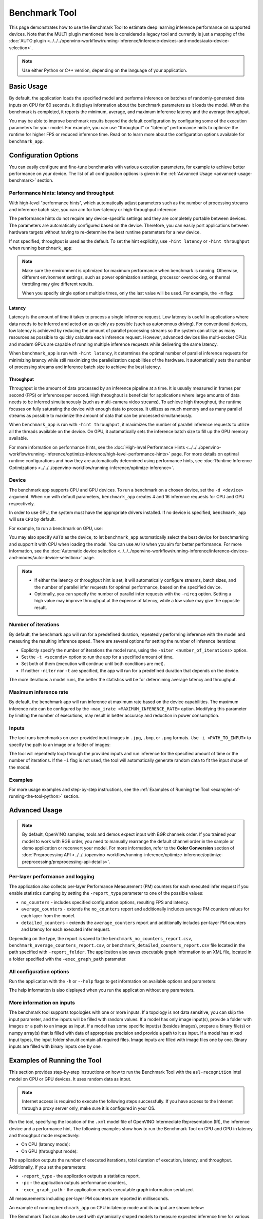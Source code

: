 Benchmark Tool
====================


.. meta::
   :description: Learn how to use the Benchmark Tool (Python, C++) to
                 estimate deep learning inference performance on supported
                 devices.


This page demonstrates how to use the Benchmark Tool to estimate deep learning inference
performance on supported devices. Note that the MULTI plugin mentioned here is considered
a legacy tool and currently is just a mapping of the
:doc:`AUTO plugin <../../../openvino-workflow/running-inference/inference-devices-and-modes/auto-device-selection>`.

.. note::

   Use either Python or C++ version, depending on the language of your application.


Basic Usage
####################

.. tab-set::

   .. tab-item:: Python
      :sync: python

      The Python ``benchmark_app`` is automatically installed when you install OpenVINO
      using :doc:`PyPI <../../../get-started/install-openvino/install-openvino-pip>`.
      Before running ``benchmark_app``, make sure the ``openvino_env`` virtual
      environment is activated, and navigate to the directory where your model is located.

      The benchmark application works with models in the OpenVINO IR
      (``model.xml`` and ``model.bin``) and ONNX (``model.onnx``) formats.
      Make sure to :doc:`convert your models <../../../openvino-workflow/model-preparation/convert-model-to-ir>`
      if necessary.

      To run a benchmark with default options on a model, use the following command:

      .. code-block:: sh

         benchmark_app -m model.xml

   .. tab-item:: C++
      :sync: cpp

      To use the C++ ``benchmark_app``, you must first build it following the
      :ref:`Build the Sample Applications <build-samples>` instructions and
      then set up paths and environment variables by following the
      :doc:`Get Ready for Running the Sample Applications <../openvino-samples>`
      instructions. Navigate to the directory where the ``benchmark_app`` C++ sample binary was built.

      .. note::

         If you installed OpenVINO Runtime using PyPI or Anaconda Cloud, only the
         :doc:`Benchmark Python Tool <benchmark-tool>` is available,
         and you should follow the usage instructions on that page instead.

      The benchmark application works with models in the OpenVINO IR, TensorFlow,
      TensorFlow Lite, PaddlePaddle, PyTorch and ONNX formats. If you need it,
      OpenVINO also allows you to :doc:`convert your models <../../../openvino-workflow/model-preparation/convert-model-to-ir>`.

      To run a benchmark with default options on a model, use the following command:

      .. code-block:: sh

         ./benchmark_app -m model.xml


By default, the application loads the specified model and performs
inference on batches of randomly-generated data inputs on CPU for 60 seconds.
It displays information about the benchmark parameters as it loads the model.
When the benchmark is completed, it reports the minimum, average, and maximum inference
latency and the average throughput.

You may be able to improve benchmark results beyond the default configuration by
configuring some of the execution parameters for your model. For example, you can
use "throughput" or "latency" performance hints to optimize the runtime for higher
FPS or reduced inference time. Read on to learn more about the configuration
options available for ``benchmark_app``.

Configuration Options
#####################

You can easily configure and fine-tune benchmarks with various execution parameters,
for example to achieve better performance on your device. The list of all configuration options
is given in the :ref:`Advanced Usage <advanced-usage-benchmark>` section.

Performance hints: latency and throughput
+++++++++++++++++++++++++++++++++++++++++

With high-level "performance hints", which automatically adjust parameters such as the
number of processing streams and inference batch size, you can aim for low-latency
or high-throughput inference.

The performance hints do not require any device-specific settings and they are
completely portable between devices. The parameters are automatically configured
based on the device. Therefore, you can easily port applications between hardware targets
without having to re-determine the best runtime parameters for a new device.

If not specified, throughput is used as the default. To set the hint explicitly,
use ``-hint latency`` or ``-hint throughput`` when running ``benchmark_app``:

.. tab-set::

   .. tab-item:: Python
      :sync: python

      .. code-block:: console

         benchmark_app -m model.xml -hint latency
         benchmark_app -m model.xml -hint throughput

   .. tab-item:: C++
      :sync: cpp

      .. code-block:: console

         ./benchmark_app -m model.xml -hint latency
         ./benchmark_app -m model.xml -hint throughput

.. note::

   Make sure the environment is optimized for maximum performance when benchmark is running.
   Otherwise, different environment settings, such as power optimization settings, processor
   overclocking, or thermal throttling may give different results.

   When you specify single options multiple times, only the last value will be used.
   For example, the ``-m`` flag:

   .. tab-set::

      .. tab-item:: Python
         :sync: python

         .. code-block:: console

            benchmark_app -m model.xml -m model2.xml

      .. tab-item:: C++
         :sync: cpp

         .. code-block:: console

            ./benchmark_app -m model.xml -m model2.xml



Latency
--------------------

Latency is the amount of time it takes to process a single inference request.
Low latency is useful in applications where data needs to be inferred and acted on
as quickly as possible (such as autonomous driving). For conventional
devices, low latency is achieved by reducing the amount of parallel processing
streams so the system can utilize as many resources as possible to quickly calculate
each inference request. However, advanced devices like multi-socket CPUs and modern
GPUs are capable of running multiple inference requests while delivering the same latency.

When ``benchmark_app`` is run with ``-hint latency``, it determines the optimal number
of parallel inference requests for minimizing latency while still maximizing the
parallelization capabilities of the hardware. It automatically sets the number of
processing streams and inference batch size to achieve the best latency.

Throughput
--------------------

Throughput is the amount of data processed by an inference pipeline at a time.
It is usually measured in frames per second (FPS) or inferences per second. High
throughput is beneficial for applications where large amounts of data needs to be
inferred simultaneously (such as multi-camera video streams). To achieve high
throughput, the runtime focuses on fully saturating the device with enough data
to process. It utilizes as much memory and as many parallel streams as possible
to maximize the amount of data that can be processed simultaneously.

When ``benchmark_app`` is run with ``-hint throughput``, it maximizes the number of
parallel inference requests to utilize all the threads available on the device.
On GPU, it automatically sets the inference batch size to fill up the GPU memory available.

For more information on performance hints, see the
:doc:`High-level Performance Hints <../../../openvino-workflow/running-inference/optimize-inference/high-level-performance-hints>` page.
For more details on optimal runtime configurations and how they are automatically
determined using performance hints, see
:doc:`Runtime Inference Optimizations <../../../openvino-workflow/running-inference/optimize-inference>`.


Device
++++++++++++++++++++

The benchmark app supports CPU and GPU devices. To run a benchmark on a chosen device,
set the ``-d <device>`` argument. When run with default parameters, ``benchmark_app``
creates 4 and 16 inference requests for CPU and GPU respectively.

In order to use GPU, the system must have the appropriate drivers installed. If no
device is specified, ``benchmark_app`` will use ``CPU`` by default.

For example, to run a benchmark on GPU, use:

.. tab-set::

   .. tab-item:: Python
      :sync: python

      .. code-block:: console

         benchmark_app -m model.xml -d GPU

   .. tab-item:: C++
      :sync: cpp

      .. code-block:: console

         ./benchmark_app -m model.xml -d GPU


You may also specify ``AUTO`` as the device, to let ``benchmark_app``
automatically select the best device for benchmarking and support it with
CPU when loading the model. You can use ``AUTO`` when you aim for better performance.
For more information, see the
:doc:`Automatic device selection <../../../openvino-workflow/running-inference/inference-devices-and-modes/auto-device-selection>` page.

.. note::

   * If either the latency or throughput hint is set, it will automatically configure streams,
     batch sizes, and the number of parallel infer requests for optimal performance,
     based on the specified device.

   * Optionally, you can specify the number of parallel infer requests with the ``-nireq``
     option. Setting a high value may improve throughput at the expense
     of latency, while a low value may give the opposite result.

Number of iterations
++++++++++++++++++++

By default, the benchmark app will run for a predefined duration, repeatedly
performing inference with the model and measuring the resulting inference speed.
There are several options for setting the number of inference iterations:

* Explicitly specify the number of iterations the model runs, using the
  ``-niter <number_of_iterations>`` option.
* Set the ``-t <seconds>`` option to run the app for a specified amount of time.
* Set both of them (execution will continue until both conditions are met).
* If neither ``-niter`` nor ``-t`` are specified, the app will run for a
  predefined duration that depends on the device.

The more iterations a model runs, the better the statistics will be for determining
average latency and throughput.

Maximum inference rate
++++++++++++++++++++++

By default, the benchmark app will run inference at maximum rate based on the device capabilities.
The maximum inference rate can be configured by the ``-max_irate <MAXIMUM_INFERENCE_RATE>`` option.
Modifying this parameter by limiting the number of executions, may result in
better accuracy and reduction in power consumption.


Inputs
++++++++++++++++++++

The tool runs benchmarks on user-provided input images in
``.jpg``, ``.bmp``, or ``.png`` formats. Use ``-i <PATH_TO_INPUT>`` to specify
the path to an image or a folder of images:

.. tab-set::

   .. tab-item:: Python
      :sync: python

      .. code-block:: console

         benchmark_app -m model.xml -i test1.jpg

   .. tab-item:: C++
      :sync: cpp

      .. code-block:: sh

         ./benchmark_app -m model.xml -i test1.jpg


The tool will repeatedly loop through the provided inputs and run inference
for the specified amount of time or the number of iterations. If the ``-i``
flag is not used, the tool will automatically generate random data to fit the
input shape of the model.

Examples
++++++++++++++++++++

For more usage examples and step-by-step instructions,
see the :ref:`Examples of Running the Tool <examples-of-running-the-tool-python>` section.

.. _advanced-usage-benchmark:

Advanced Usage
####################

.. note::

   By default, OpenVINO samples, tools and demos expect input with BGR channels
   order. If you trained your model to work with RGB order, you need to manually
   rearrange the default channel order in the sample or demo application or reconvert
   your model.
   For more information, refer to the **Color Conversion** section of
   :doc:`Preprocessing API <../../../openvino-workflow/running-inference/optimize-inference/optimize-preprocessing/preprocessing-api-details>`.

Per-layer performance and logging
+++++++++++++++++++++++++++++++++

The application also collects per-layer Performance Measurement (PM) counters for
each executed infer request if you enable statistics dumping by setting the
``-report_type`` parameter to one of the possible values:

* ``no_counters`` - includes specified configuration options, resulting FPS and latency.
* ``average_counters`` - extends the ``no_counters`` report and additionally
  includes average PM counters values for each layer from the model.
* ``detailed_counters`` - extends the ``average_counters`` report and
  additionally includes per-layer PM counters and latency for each executed infer request.

Depending on the type, the report is saved to the ``benchmark_no_counters_report.csv``,
``benchmark_average_counters_report.csv``, or ``benchmark_detailed_counters_report.csv``
file located in the path specified with ``-report_folder``. The application also
saves executable graph information to an XML file, located in a folder
specified with the ``-exec_graph_path`` parameter.

.. _all-configuration-options-python-benchmark:

All configuration options
+++++++++++++++++++++++++

Run the application with the ``-h`` or ``--help`` flags to get information on
available options and parameters:

.. tab-set::

   .. tab-item:: Python
      :sync: python

      .. scrollbox::

         .. code-block:: sh

            [Step 1/11] Parsing and validating input arguments
            [ INFO ] Parsing input parameters
            usage: benchmark_app.py [-h [HELP]] [-i PATHS_TO_INPUT [PATHS_TO_INPUT ...]] -m PATH_TO_MODEL [-d TARGET_DEVICE]
                                    [-hint {throughput,cumulative_throughput,latency,none}] [-niter NUMBER_ITERATIONS] [-max_irate MAXIMUM_INFERENCE_RATE] [-t TIME] [-b BATCH_SIZE] [-shape SHAPE]
                                    [-data_shape DATA_SHAPE] [-layout LAYOUT] [-extensions EXTENSIONS] [-c PATH_TO_CLDNN_CONFIG] [-cdir CACHE_DIR] [-lfile [LOAD_FROM_FILE]]
                                    [-api {sync,async}] [-nireq NUMBER_INFER_REQUESTS] [-nstreams NUMBER_STREAMS] [-inference_only [INFERENCE_ONLY]]
                                    [-infer_precision INFER_PRECISION] [-ip {bool,f16,f32,f64,i8,i16,i32,i64,u8,u16,u32,u64}]
                                    [-op {bool,f16,f32,f64,i8,i16,i32,i64,u8,u16,u32,u64}] [-iop INPUT_OUTPUT_PRECISION] [--mean_values [R,G,B]] [--scale_values [R,G,B]]
                                    [-nthreads NUMBER_THREADS] [-pin {YES,NO}] [-latency_percentile LATENCY_PERCENTILE]
                                    [-report_type {no_counters,average_counters,detailed_counters}] [-report_folder REPORT_FOLDER] [-pc [PERF_COUNTS]]
                                    [-pcsort {no_sort,sort,simple_sort}] [-pcseq [PCSEQ]] [-exec_graph_path EXEC_GRAPH_PATH] [-dump_config DUMP_CONFIG] [-load_config LOAD_CONFIG]

            Options:
              -h [HELP], --help [HELP]
                                    Show this help message and exit.

              -i PATHS_TO_INPUT [PATHS_TO_INPUT ...], --paths_to_input PATHS_TO_INPUT [PATHS_TO_INPUT ...]
                                    Optional. Path to a folder with images and/or binaries or to specific image or binary file.It is also allowed to map files to model inputs:
                                    input_1:file_1/dir1,file_2/dir2,input_4:file_4/dir4 input_2:file_3/dir3 Currently supported data types: bin, npy. If OPENCV is enabled, this
                                    functionalityis extended with the following data types: bmp, dib, jpeg, jpg, jpe, jp2, png, pbm, pgm, ppm, sr, ras, tiff, tif.

              -m PATH_TO_MODEL, --path_to_model PATH_TO_MODEL
                                    Required. Path to an .xml/.onnx file with a trained model or to a .blob file with a trained compiled model.

              -d TARGET_DEVICE, --target_device TARGET_DEVICE
                                     Optional. Specify a target device to infer on (the list of available devices is shown below). Default value is CPU. Use '-d HETERO:<comma
                                     separated devices list>' format to specify HETERO plugin. Use '-d AUTO[:<comma separated devices list>]' format to let the Auto plugin pick the
                                     best device or execute across multiple devices. The application looks for a suitable plugin for the specified device.

              -hint {throughput,cumulative_throughput,latency,none}, --perf_hint {throughput,cumulative_throughput,latency,none}
                                    Optional. Performance hint (latency or throughput or cumulative_throughput or none). Performance hint allows the OpenVINO device to select the
                                    right model-specific settings. 'throughput': device performance mode will be set to THROUGHPUT. 'cumulative_throughput': device performance
                                    mode will be set to CUMULATIVE_THROUGHPUT. 'latency': device performance mode will be set to LATENCY. 'none': no device performance mode will
                                    be set. Using explicit 'nstreams' or other device-specific options, please set hint to 'none'

              -niter NUMBER_ITERATIONS, --number_iterations NUMBER_ITERATIONS
                                    Optional. Number of iterations. If not specified, the number of iterations is calculated depending on a device.

              -t TIME, --time TIME  Optional. Time in seconds to execute topology.

              -api {sync,async}, --api_type {sync,async}
                                    Optional. Enable using sync/async API. When hint is throughput, default value is async. When hint is latency, default value is sync.


            Input shapes:
              -b BATCH_SIZE, --batch_size BATCH_SIZE
                                    Optional. Batch size value. If not specified, the batch size value is determined from Intermediate Representation

              -shape SHAPE          Optional. Set shape for input. For example, "input1[1,3,224,224],input2[1,4]" or "[1,3,224,224]" in case of one input size. This parameter
                                    affect model Parameter shape, can be dynamic. For dynamic dimesions use symbol `?`, `-1` or range `low.. up`.

              -data_shape DATA_SHAPE
                                    Optional. Optional if model shapes are all static (original ones or set by -shape).Required if at least one input shape is dynamic and input
                                    images are not provided.Set shape for input tensors. For example, "input1[1,3,224,224][1,3,448,448],input2[1,4][1,8]" or
                                    "[1,3,224,224][1,3,448,448] in case of one input size.

              -layout LAYOUT        Optional. Prompts how model layouts should be treated by application. For example, "input1[NCHW],input2[NC]" or "[NCHW]" in case of one input
                                    size.


            Advanced options:
              -extensions EXTENSIONS, --extensions EXTENSIONS
                                    Optional. Path or a comma-separated list of paths to libraries (.so or .dll) with extensions.

              -c PATH_TO_CLDNN_CONFIG, --path_to_cldnn_config PATH_TO_CLDNN_CONFIG
                                    Optional. Required for GPU custom kernels. Absolute path to an .xml file with the kernels description.

              -cdir CACHE_DIR, --cache_dir CACHE_DIR
                                    Optional. Enable model caching to specified directory

              -lfile [LOAD_FROM_FILE], --load_from_file [LOAD_FROM_FILE]
                                    Optional. Loads model from file directly without read_model.

              -nireq NUMBER_INFER_REQUESTS, --number_infer_requests NUMBER_INFER_REQUESTS
                                    Optional. Number of infer requests. Default value is determined automatically for device.

              -nstreams NUMBER_STREAMS, --number_streams NUMBER_STREAMS
                                    Optional. Number of streams to use for inference on the CPU/GPU (for HETERO and MULTI device cases use format
                                    <device1>:<nstreams1>,<device2>:<nstreams2> or just <nstreams>). Default value is determined automatically for a device. Please note that
                                    although the automatic selection usually provides a reasonable performance, it still may be non - optimal for some cases, especially for very
                                    small models. Also, using nstreams>1 is inherently throughput-oriented option, while for the best-latency estimations the number of streams
                                    should be set to 1. See samples README for more details.

              -inference_only [INFERENCE_ONLY], --inference_only [INFERENCE_ONLY]
                                    Optional. If true inputs filling only once before measurements (default for static models), else inputs filling is included into loop
                                    measurement (default for dynamic models)

              -infer_precision INFER_PRECISION
                                    Optional. Specifies the inference precision. Example #1: '-infer_precision bf16'. Example #2: '-infer_precision CPU:bf16,GPU:f32'

              -exec_graph_path EXEC_GRAPH_PATH, --exec_graph_path EXEC_GRAPH_PATH
                                    Optional. Path to a file where to store executable graph information serialized.


            Preprocessing options:
              -ip {bool,f16,f32,f64,i8,i16,i32,i64,u8,u16,u32,u64}, --input_precision {bool,f16,f32,f64,i8,i16,i32,i64,u8,u16,u32,u64}
                                    Optional. Specifies precision for all input layers of the model.

              -op {bool,f16,f32,f64,i8,i16,i32,i64,u8,u16,u32,u64}, --output_precision {bool,f16,f32,f64,i8,i16,i32,i64,u8,u16,u32,u64}
                                    Optional. Specifies precision for all output layers of the model.

              -iop INPUT_OUTPUT_PRECISION, --input_output_precision INPUT_OUTPUT_PRECISION
                                    Optional. Specifies precision for input and output layers by name. Example: -iop "input:f16, output:f16". Notice that quotes are required.
                                    Overwrites precision from ip and op options for specified layers.

              --mean_values [R,G,B]
                                    Optional. Mean values to be used for the input image per channel. Values to be provided in the [R,G,B] format. Can be defined for desired input
                                    of the model, for example: "--mean_values data[255,255,255],info[255,255,255]". The exact meaning and order of channels depend on how the
                                    original model was trained. Applying the values affects performance and may cause type conversion

              --scale_values [R,G,B]
                                    Optional. Scale values to be used for the input image per channel. Values are provided in the [R,G,B] format. Can be defined for desired input
                                    of the model, for example: "--scale_values data[255,255,255],info[255,255,255]". The exact meaning and order of channels depend on how the
                                    original model was trained. If both --mean_values and --scale_values are specified, the mean is subtracted first and then scale is applied
                                    regardless of the order of options in command line. Applying the values affects performance and may cause type conversion


            Device-specific performance options:
              -nthreads NUMBER_THREADS, --number_threads NUMBER_THREADS
                                    Number of threads to use for inference on the CPU (including HETERO and MULTI cases).

              -pin {YES,NO}, --infer_threads_pinning {YES,NO}
                                    Optional. Enable threads->cores pinning for CPU-involved inference.


            Statistics dumping options:
              -latency_percentile LATENCY_PERCENTILE, --latency_percentile LATENCY_PERCENTILE
                                    Optional. Defines the percentile to be reported in latency metric. The valid range is [1, 100]. The default value is 50 (median).

              -report_type {no_counters,average_counters,detailed_counters}, --report_type {no_counters,average_counters,detailed_counters}
                                    Optional. Enable collecting statistics report. "no_counters" report contains configuration options specified, resulting FPS and latency.
                                    "average_counters" report extends "no_counters" report and additionally includes average PM counters values for each layer from the model.
                                    "detailed_counters" report extends "average_counters" report and additionally includes per-layer PM counters and latency for each executed
                                    infer request.

              -report_folder REPORT_FOLDER, --report_folder REPORT_FOLDER
                                    Optional. Path to a folder where statistics report is stored.

               -json_stats [JSON_STATS], --json_stats [JSON_STATS]
                                    Optional. Enables JSON-based statistics output (by default reporting system will use CSV format). Should be used together with -report_folder option.

              -pc [PERF_COUNTS], --perf_counts [PERF_COUNTS]
                                    Optional. Report performance counters.

              -pcsort {no_sort,sort,simple_sort}, --perf_counts_sort {no_sort,sort,simple_sort}
                                    Optional. Report performance counters and analysis the sort hotpoint opts. sort: Analysis opts time cost, print by hotpoint order no_sort:
                                    Analysis opts time cost, print by normal order simple_sort: Analysis opts time cost, only print EXECUTED opts by normal order

              -pcseq [PCSEQ], --pcseq [PCSEQ]
                                    Optional. Report latencies for each shape in -data_shape sequence.

              -dump_config DUMP_CONFIG
                                    Optional. Path to JSON file to dump OpenVINO parameters, which were set by application.

              -load_config LOAD_CONFIG
                                    Optional. Path to JSON file to load custom OpenVINO parameters.
                                    Please note, command line parameters have higher priority then parameters from configuration file.
                                    Example 1: a simple JSON file for HW device with primary properties.
                                           {
                                              "CPU": {"NUM_STREAMS": "3", "PERF_COUNT": "NO"}
                                           }
                                    Example 2: a simple JSON file for meta device(AUTO/MULTI) with HW device properties.
                                           {
                                             "AUTO": {
                                                "PERFORMANCE_HINT": "THROUGHPUT",
                                                "PERF_COUNT": "NO",
                                                "DEVICE_PROPERTIES": "{CPU:{INFERENCE_PRECISION_HINT:f32,NUM_STREAMS:3},GPU:{INFERENCE_PRECISION_HINT:f32,NUM_STREAMS:5}}"
                                             }
                                           }


   .. tab-item:: C++
      :sync: cpp

      .. scrollbox::

         .. code-block:: sh
            :force:

            [Step 1/11] Parsing and validating input arguments
            [ INFO ] Parsing input parameters
            usage: benchmark_app [OPTION]

            Options:
                -h, --help                    Print the usage message
                -m  <path>                    Required. Path to an .xml/.onnx file with a trained model or to a .blob files with a trained compiled model.
                -i  <path>                    Optional. Path to a folder with images and/or binaries or to specific image or binary file.
                                          In case of dynamic shapes models with several inputs provide the same number of files for each input (except cases with single file for any input)   :"input1:1.jpg input2:1.bin", "input1:1.bin,2.bin input2:3.bin input3:4.bin,5.bin ". Also you can pass specific keys for inputs: "random" - for    fillling input with random data, "image_info" - for filling input with image size.
                                          You should specify either one files set to be used for all inputs (without providing input names) or separate files sets for every input of model    (providing inputs names).
                                          Currently supported data types: bmp, bin, npy.
                                          If OPENCV is enabled, this functionality is extended with the following data types:
                                          dib, jpeg, jpg, jpe, jp2, png, pbm, pgm, ppm, sr, ras, tiff, tif.
                -d  <device>                  Optional. Specify a target device to infer on (the list of available devices is shown below). Default value is CPU. Use "-d    HETERO:<comma-separated_devices_list>" format to specify HETERO plugin. Use "-d AUTO[:<comma-separated_devices_list>]" format to let the Auto plugin pick the best device or execute across multiple devices. The application looks for a suitable plugin for the specified device.
                -hint  <performance hint> (latency or throughput or cumulative_throughput or none)   Optional. Performance hint allows the OpenVINO device to select the right model-specific    settings.
                                           'throughput' or 'tput': device performance mode will be set to THROUGHPUT.
                                           'cumulative_throughput' or 'ctput': device performance mode will be set to CUMULATIVE_THROUGHPUT.
                                           'latency': device performance mode will be set to LATENCY.
                                           'none': no device performance mode will be set.
                                          Using explicit 'nstreams' or other device-specific options, please set hint to 'none'
                -niter  <integer>             Optional. Number of iterations. If not specified, the number of iterations is calculated depending on a device.
                -max_irate <float>            Optional. Maximum inference rate by frame per second.
                                          If not specified, default value is 0, the inference will run at maximium rate depending on a device capabilities.
                                          Tweaking this value allow better accuracy in power usage measurement by limiting the execution.
                -t                            Optional. Time in seconds to execute topology.

            Input shapes
                -b  <integer>                 Optional. Batch size value. If not specified, the batch size value is determined from Intermediate Representation.
                -shape                        Optional. Set shape for model input. For example, "input1[1,3,224,224],input2[1,4]" or "[1,3,224,224]" in case of one input size. This parameter    affect model input shape and can be dynamic. For dynamic dimensions use symbol `?` or '-1'. Ex. [?,3,?,?]. For bounded dimensions specify range 'min..max'. Ex. [1..10,3,?,?].
                -data_shape                   Required for models with dynamic shapes. Set shape for input blobs. In case of one input size: "[1,3,224,224]" or "input1[1,3,224,224],input2[1,4]   ". In case of several input sizes provide the same number for each input (except cases with single shape for any input): "[1,3,128,128][3,3,128,128][1,3,320,320]", "input1[1,1,   128,128][1,1,256,256],input2[80,1]" or "input1[1,192][1,384],input2[1,192][1,384],input3[1,192][1,384],input4[1,192][1,384]". If model shapes are all static specifying the    option will cause an exception.
                -layout                       Optional. Prompts how model layouts should be treated by application. For example, "input1[NCHW],input2[NC]" or "[NCHW]" in case of one input size.

            Advanced options
                -extensions  <absolute_path>  Required for custom layers (extensions). Absolute path to a shared library with the kernels implementations.
                -c  <absolute_path>           Required for GPU custom kernels. Absolute path to an .xml file with the kernels description.
                -cache_dir  <path>            Optional. Enables caching of loaded models to specified directory. List of devices which support caching is shown at the end of this message.
                -load_from_file               Optional. Loads model from file directly without read_model. All CNNNetwork options (like re-shape) will be ignored
                -api <sync/async>             Optional. Enable Sync/Async API. When hint is throughput, default value is "async". When hint is latency, default value is "sync".
                -nireq  <integer>             Optional. Number of infer requests. Default value is determined automatically for device.
                -nstreams  <integer>          Optional. Number of streams to use for inference on the CPU or GPU devices (for HETERO and MULTI device cases use format <dev1>:<nstreams1>,   <dev2>:<nstreams2> or just <nstreams>). Default value is determined automatically for a device.Please note that although the automatic selection usually provides a reasonable    performance, it still may be non - optimal for some cases, especially for very small models. See sample's README for more details. Also, using nstreams>1 is inherently    throughput-oriented option, while for the best-latency estimations the number of streams should be set to 1.
                -inference_only         Optional. Measure only inference stage. Default option for static models. Dynamic models are measured in full mode which includes inputs setup stage,    inference only mode available for them with single input data shape only. To enable full mode for static models pass "false" value to this argument: ex. "-inference_only=false".
                -infer_precision        Optional. Specifies the inference precision. Example #1: '-infer_precision bf16'. Example #2: '-infer_precision CPU:bf16,GPU:f32'
                -no_warmup                    Optional. Skip warmup inference. Useful for benchmarking purposes in simulated environments. Otherwise, not recommended.


            Preprocessing options:
                -ip   <value>           Optional. Specifies precision for all input layers of the model.
                -op   <value>           Optional. Specifies precision for all output layers of the model.
                -iop  <value>           Optional. Specifies precision for input and output layers by name.
                                                         Example: -iop "input:f16, output:f16".
                                                         Notice that quotes are required.
                                                         Overwrites precision from ip and op options for specified layers.
                -mean_values   [R,G,B]  Optional. Mean values to be used for the input image per channel. Values to be provided in the [R,G,B] format. Can be defined for desired input of the    model, for example: "--mean_values data[255,255,255],info[255,255,255]". The exact meaning and order of channels depend on how the original model was trained. Applying the    values affects performance and may cause type conversion
                -scale_values  [R,G,B]  Optional. Scale values to be used for the input image per channel. Values are provided in the [R,G,B] format. Can be defined for desired input of the    model, for example: "--scale_values data[255,255,255],info[255,255,255]". The exact meaning and order of channels depend on how the original model was trained. If both    --mean_values and --scale_values are specified, the mean is subtracted first and then scale is applied regardless of the order of options in command line. Applying the values    affects performance and may cause type conversion

            Device-specific performance options:
                -nthreads  <integer>          Optional. Number of threads to use for inference on the CPU (including HETERO and MULTI cases).
                -pin  <string>  "YES" / "NO"  Optional. Explicit threads->cores pinning for CPU inference tasks (leave empty to let the OpenVINO make a choice).

            Statistics dumping options:
                -latency_percentile     Optional. Defines the percentile to be reported in latency metric. The valid range is [1, 100]. The default value is 50 (median).
                -report_type  <type>    Optional. Enable collecting statistics report. "no_counters" report contains configuration options specified, resulting FPS and latency.    "average_counters" report extends "no_counters" report and additionally includes average PM counters values for each layer from the model. "detailed_counters" report extends    "average_counters" report and additionally includes per-layer PM counters and latency for each executed infer request.
                -report_folder          Optional. Path to a folder where statistics report is stored.
                -json_stats             Optional. Enables JSON-based statistics output (by default reporting system will use CSV format). Should be used together with -report_folder option.
                -pc                     Optional. Report performance counters.
                -pcsort                 Optional. Report performance counters and analysis the sort hotpoint opts.  "sort" Analysis opts time cost, print by hotpoint order  "no_sort" Analysis    opts time cost, print by normal order  "simple_sort" Analysis opts time cost, only print EXECUTED opts by normal order
                -pcseq                  Optional. Report latencies for each shape in -data_shape sequence.
                -exec_graph_path        Optional. Path to a file where to store executable graph information serialized.
                -dump_config            Optional. Path to JSON file to dump device properties, which were set by application.
                -load_config            Optional. Path to JSON file to load custom device properties. Please note, command line parameters have higher priority then parameters from configuration    file.
                                    Example 1: a simple JSON file for HW device with primary properties.
                                             {
                                                  "CPU": {"NUM_STREAMS": "3", "PERF_COUNT": "NO"}
                                             }
                                    Example 2: a simple JSON file for meta device(AUTO/MULTI) with HW device properties.
                                             {
                                                     "AUTO": {
                                                             "PERFORMANCE_HINT": "THROUGHPUT",
                                                             "PERF_COUNT": "NO",
                                                             "DEVICE_PROPERTIES": "{CPU:{INFERENCE_PRECISION_HINT:f32,NUM_STREAMS:3},GPU:{INFERENCE_PRECISION_HINT:f32,NUM_STREAMS:5}}"
                                                     }
                                             }


The help information is also displayed when you run the application without any parameters.

More information on inputs
++++++++++++++++++++++++++

The benchmark tool supports topologies with one or more inputs. If a topology is
not data sensitive, you can skip the input parameter, and the inputs will be filled
with random values. If a model has only image input(s), provide a folder with images
or a path to an image as input. If a model has some specific input(s) (besides images),
prepare a binary file(s) or numpy array(s) that is filled with data of appropriate
precision and provide a path to it as input. If a model has mixed input types, the
input folder should contain all required files. Image inputs are filled with image
files one by one. Binary inputs are filled with binary inputs one by one.

.. _examples-of-running-the-tool-python:

Examples of Running the Tool
############################

This section provides step-by-step instructions on how to run the Benchmark Tool
with the ``asl-recognition`` Intel model on CPU or GPU devices. It uses random data as input.

.. note::

   Internet access is required to execute the following steps successfully. If you
   have access to the Internet through a proxy server only, make sure
   it is configured in your OS.

Run the tool, specifying the location of the ``.xml`` model file of OpenVINO Intermediate
Representation (IR), the inference device and a performance hint.
The following examples show how to run the Benchmark Tool
on CPU and GPU in latency and throughput mode respectively:

* On CPU (latency mode):

  .. tab-set::

     .. tab-item:: Python
        :sync: python

        .. code-block:: sh

           benchmark_app -m omz_models/intel/asl-recognition-0004/FP16/asl-recognition-0004.xml -d CPU -hint latency

     .. tab-item:: C++
        :sync: cpp

        .. code-block:: sh

           ./benchmark_app -m omz_models/intel/asl-recognition-0004/FP16/asl-recognition-0004.xml -d CPU -hint latency


* On GPU (throughput mode):

  .. tab-set::

     .. tab-item:: Python
        :sync: python

        .. code-block:: sh

           benchmark_app -m omz_models/intel/asl-recognition-0004/FP16/asl-recognition-0004.xml -d GPU -hint throughput

     .. tab-item:: C++
        :sync: cpp

        .. code-block:: sh

           ./benchmark_app -m omz_models/intel/asl-recognition-0004/FP16/asl-recognition-0004.xml -d GPU -hint throughput


The application outputs the number of executed iterations, total duration of execution,
latency, and throughput. Additionally, if you set the parameters:

* ``-report_type`` - the application outputs a statistics report,
* ``-pc`` - the application outputs performance counters,
* ``-exec_graph_path`` - the application reports executable graph information serialized.

All measurements including per-layer PM counters are reported in milliseconds.

An example of running ``benchmark_app`` on CPU in latency mode and its output are shown below:

.. tab-set::

   .. tab-item:: Python
      :sync: python

      .. code-block:: sh

         benchmark_app -m omz_models/intel/asl-recognition-0004/FP16/asl-recognition-0004.xml -d CPU -hint latency


      .. code-block:: sh

         [Step 1/11] Parsing and validating input arguments
         [ INFO ] Parsing input parameters
         [ INFO ] Input command: /home/openvino/tools/benchmark_tool/benchmark_app.py -m omz_models/intel/intel/asl-recognition-0004/FP16/asl-recognition-0004.xml -d CPU -hint latency
         [Step 2/11] Loading OpenVINO Runtime
         [ INFO ] OpenVINO:
         [ INFO ] Build ................................. 2022.3.0-7750-c1109a7317e-feature/py_cpp_align
         [ INFO ]
         [ INFO ] Device info:
         [ INFO ] CPU
         [ INFO ] Build ................................. 2022.3.0-7750-c1109a7317e-feature/py_cpp_align
         [ INFO ]
         [ INFO ]
         [Step 3/11] Setting device configuration
         [Step 4/11] Reading model files
         [ INFO ] Loading model files
         [ INFO ] Read model took 147.82 ms
         [ INFO ] Original model I/O parameters:
         [ INFO ] Model inputs:
         [ INFO ]     input (node: input) : f32 / [N,C,D,H,W] / {1,3,16,224,224}
         [ INFO ] Model outputs:
         [ INFO ]     output (node: output) : f32 / [...] / {1,100}
         [Step 5/11] Resizing model to match image sizes and given batch
         [ INFO ] Model batch size: 1
         [Step 6/11] Configuring input of the model
         [ INFO ] Model inputs:
         [ INFO ]     input (node: input) : f32 / [N,C,D,H,W] / {1,3,16,224,224}
         [ INFO ] Model outputs:
         [ INFO ]     output (node: output) : f32 / [...] / {1,100}
         [Step 7/11] Loading the model to the device
         [ INFO ] Compile model took 974.64 ms
         [ INFO ] Start of compilation memory usage: Peak 1000 KB
         [ INFO ] End of compilation memory usage: Peak 10000 KB
         [ INFO ] Compile model ram used 9000 KB
         [Step 8/11] Querying optimal runtime parameters
         [ INFO ] Model:
         [ INFO ]   NETWORK_NAME: torch-jit-export
         [ INFO ]   OPTIMAL_NUMBER_OF_INFER_REQUESTS: 2
         [ INFO ]   NUM_STREAMS: 2
         [ INFO ]   AFFINITY: Affinity.CORE
         [ INFO ]   INFERENCE_NUM_THREADS: 0
         [ INFO ]   PERF_COUNT: False
         [ INFO ]   INFERENCE_PRECISION_HINT: <Type: 'float32'>
         [ INFO ]   PERFORMANCE_HINT: PerformanceMode.LATENCY
         [ INFO ]   PERFORMANCE_HINT_NUM_REQUESTS: 0
         [Step 9/11] Creating infer requests and preparing input tensors
         [ WARNING ] No input files were given for input 'input'!. This input will be filled with random values!
         [ INFO ] Fill input 'input' with random values
         [Step 10/11] Measuring performance (Start inference asynchronously, 2 inference requests, limits: 60000 ms duration)
         [ INFO ] Benchmarking in inference only mode (inputs filling are not included in measurement loop).
         [ INFO ] First inference took 38.41 ms
         [Step 11/11] Dumping statistics report
         [ INFO ] Count:        5380 iterations
         [ INFO ] Duration:     60036.78 ms
         [ INFO ] Latency:
         [ INFO ]    Median:     22.04 ms
         [ INFO ]    Average:    22.09 ms
         [ INFO ]    Min:        20.78 ms
         [ INFO ]    Max:        33.51 ms
         [ INFO ] Throughput:   89.61 FPS

   .. tab-item:: C++
      :sync: cpp

      .. code-block:: sh

         ./benchmark_app -m omz_models/intel/asl-recognition-0004/FP16/asl-recognition-0004.xml -d CPU -hint latency


      .. code-block:: sh

         [Step 1/11] Parsing and validating input arguments
         [ INFO ] Parsing input parameters
         [ INFO ] Input command: /home/openvino/bin/intel64/DEBUG/benchmark_app -m omz_models/intel/asl-recognition-0004/FP16/asl-recognition-0004.xml -d CPU -hint latency
         [Step 2/11] Loading OpenVINO Runtime
         [ INFO ] OpenVINO:
         [ INFO ] Build ................................. 2022.3.0-7750-c1109a7317e-feature/py_cpp_align
         [ INFO ]
         [ INFO ] Device info:
         [ INFO ] CPU
         [ INFO ] Build ................................. 2022.3.0-7750-c1109a7317e-feature/py_cpp_align
         [ INFO ]
         [ INFO ]
         [Step 3/11] Setting device configuration
         [ WARNING ] Device(CPU) performance hint is set to LATENCY
         [Step 4/11] Reading model files
         [ INFO ] Loading model files
         [ INFO ] Read model took 141.11 ms
         [ INFO ] Original model I/O parameters:
         [ INFO ] Network inputs:
         [ INFO ]     input (node: input) : f32 / [N,C,D,H,W] / {1,3,16,224,224}
         [ INFO ] Network outputs:
         [ INFO ]     output (node: output) : f32 / [...] / {1,100}
         [Step 5/11] Resizing model to match image sizes and given batch
         [ INFO ] Model batch size: 0
         [Step 6/11] Configuring input of the model
         [ INFO ] Model batch size: 1
         [ INFO ] Network inputs:
         [ INFO ]     input (node: input) : f32 / [N,C,D,H,W] / {1,3,16,224,224}
         [ INFO ] Network outputs:
         [ INFO ]     output (node: output) : f32 / [...] / {1,100}
         [Step 7/11] Loading the model to the device
         [ INFO ] Compile model took 989.62 ms
         [Step 8/11] Querying optimal runtime parameters
         [ INFO ] Model:
         [ INFO ]   NETWORK_NAME: torch-jit-export
         [ INFO ]   OPTIMAL_NUMBER_OF_INFER_REQUESTS: 2
         [ INFO ]   NUM_STREAMS: 2
         [ INFO ]   AFFINITY: CORE
         [ INFO ]   INFERENCE_NUM_THREADS: 0
         [ INFO ]   PERF_COUNT: NO
         [ INFO ]   INFERENCE_PRECISION_HINT: f32
         [ INFO ]   PERFORMANCE_HINT: LATENCY
         [ INFO ]   PERFORMANCE_HINT_NUM_REQUESTS: 0
         [Step 9/11] Creating infer requests and preparing input tensors
         [ WARNING ] No input files were given: all inputs will be filled with random values!
         [ INFO ] Test Config 0
         [ INFO ] input  ([N,C,D,H,W], f32, {1, 3, 16, 224, 224}, static):       random (binary data is expected)
         [Step 10/11] Measuring performance (Start inference asynchronously, 2 inference requests, limits: 60000 ms duration)
         [ INFO ] Benchmarking in inference only mode (inputs filling are not included in measurement loop).
         [ INFO ] First inference took 37.27 ms
         [Step 11/11] Dumping statistics report
         [ INFO ] Count:        5470 iterations
         [ INFO ] Duration:     60028.56 ms
         [ INFO ] Latency:
         [ INFO ]    Median:     21.79 ms
         [ INFO ]    Average:    21.92 ms
         [ INFO ]    Min:        20.60 ms
         [ INFO ]    Max:        37.19 ms
         [ INFO ] Throughput:   91.12 FPS


The Benchmark Tool can also be used with dynamically shaped models to measure
expected inference time for various input data shapes. See the ``-shape`` and
``-data_shape`` argument descriptions in the :ref:`All configuration options <all-configuration-options-python-benchmark>`
section to learn more about using dynamic shapes. Below is an example of
using ``benchmark_app`` with dynamic models and a portion of the resulting output:


.. tab-set::

   .. tab-item:: Python
      :sync: python

      .. code-block:: sh

         benchmark_app -m omz_models/intel/asl-recognition-0004/FP16/asl-recognition-0004.xml -d CPU -shape [-1,3,16,224,224] -data_shape [1,3,16,224,224][2,3,16,224,224][4,3,16,224,224] -pcseq


      .. code-block:: sh

         [Step 9/11] Creating infer requests and preparing input tensors
         [ WARNING ] No input files were given for input 'input'!. This input will be filled with random values!
         [ INFO ] Fill input 'input' with random values
         [ INFO ] Defined 3 tensor groups:
         [ INFO ]         input: {1, 3, 16, 224, 224}
         [ INFO ]         input: {2, 3, 16, 224, 224}
         [ INFO ]         input: {4, 3, 16, 224, 224}
         [Step 10/11] Measuring performance (Start inference asynchronously, 11 inference requests, limits: 60000 ms duration)
         [ INFO ] Benchmarking in full mode (inputs filling are included in measurement loop).
         [ INFO ] First inference took 201.15 ms
         [Step 11/11] Dumping statistics report
         [ INFO ] Count:        2811 iterations
         [ INFO ] Duration:     60271.71 ms
         [ INFO ] Latency:
         [ INFO ]    Median:     207.70 ms
         [ INFO ]    Average:    234.56 ms
         [ INFO ]    Min:        85.73 ms
         [ INFO ]    Max:        773.55 ms
         [ INFO ] Latency for each data shape group:
         [ INFO ] 1. input: {1, 3, 16, 224, 224}
         [ INFO ]    Median:     118.08 ms
         [ INFO ]    Average:    115.05 ms
         [ INFO ]    Min:        85.73 ms
         [ INFO ]    Max:        339.25 ms
         [ INFO ] 2. input: {2, 3, 16, 224, 224}
         [ INFO ]    Median:     207.25 ms
         [ INFO ]    Average:    205.16 ms
         [ INFO ]    Min:        166.98 ms
         [ INFO ]    Max:        545.55 ms
         [ INFO ] 3. input: {4, 3, 16, 224, 224}
         [ INFO ]    Median:     384.16 ms
         [ INFO ]    Average:    383.48 ms
         [ INFO ]    Min:        305.51 ms
         [ INFO ]    Max:        773.55 ms
         [ INFO ] Throughput:   108.82 FPS

   .. tab-item:: C++
      :sync: cpp

      .. code-block:: sh

         ./benchmark_app -m omz_models/intel/asl-recognition-0004/FP16/asl-recognition-0004.xml -d CPU -shape [-1,3,16,224,224] -data_shape [1,3,16,224,224][2,3,16,224,224][4,3,16,224,224] -pcseq


      .. code-block:: sh

         [Step 9/11] Creating infer requests and preparing input tensors
         [ INFO ] Test Config 0
         [ INFO ] input  ([N,C,D,H,W], f32, {1, 3, 16, 224, 224}, dyn:{?,3,16,224,224}): random (binary data is expected)
         [ INFO ] Test Config 1
         [ INFO ] input  ([N,C,D,H,W], f32, {2, 3, 16, 224, 224}, dyn:{?,3,16,224,224}): random (binary data is expected)
         [ INFO ] Test Config 2
         [ INFO ] input  ([N,C,D,H,W], f32, {4, 3, 16, 224, 224}, dyn:{?,3,16,224,224}): random (binary data is expected)
         [Step 10/11] Measuring performance (Start inference asynchronously, 11 inference requests, limits: 60000 ms duration)
         [ INFO ] Benchmarking in full mode (inputs filling are included in measurement loop).
         [ INFO ] First inference took 204.40 ms
         [Step 11/11] Dumping statistics report
         [ INFO ] Count:        2783 iterations
         [ INFO ] Duration:     60326.29 ms
         [ INFO ] Latency:
         [ INFO ]    Median:     208.20 ms
         [ INFO ]    Average:    237.47 ms
         [ INFO ]    Min:        85.06 ms
         [ INFO ]    Max:        743.46 ms
         [ INFO ] Latency for each data shape group:
         [ INFO ] 1. input: {1, 3, 16, 224, 224}
         [ INFO ]    Median:     120.36 ms
         [ INFO ]    Average:    117.19 ms
         [ INFO ]    Min:        85.06 ms
         [ INFO ]    Max:        348.66 ms
         [ INFO ] 2. input: {2, 3, 16, 224, 224}
         [ INFO ]    Median:     207.81 ms
         [ INFO ]    Average:    206.39 ms
         [ INFO ]    Min:        167.19 ms
         [ INFO ]    Max:        578.33 ms
         [ INFO ] 3. input: {4, 3, 16, 224, 224}
         [ INFO ]    Median:     387.40 ms
         [ INFO ]    Average:    388.99 ms
         [ INFO ]    Min:        327.50 ms
         [ INFO ]    Max:        743.46 ms
         [ INFO ] Throughput:   107.61 FPS


Additional Resources
####################

- :doc:`Get Started with Samples <get-started-demos>`
- :doc:`Using OpenVINO Samples <../openvino-samples>`
- :doc:`Convert a Model <../../../openvino-workflow/model-preparation/convert-model-to-ir>`
